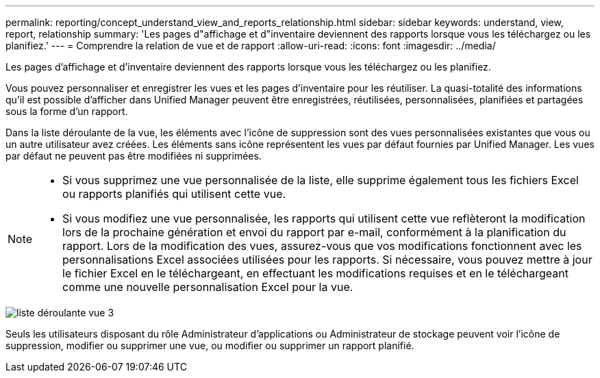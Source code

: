 ---
permalink: reporting/concept_understand_view_and_reports_relationship.html 
sidebar: sidebar 
keywords: understand, view, report, relationship 
summary: 'Les pages d"affichage et d"inventaire deviennent des rapports lorsque vous les téléchargez ou les planifiez.' 
---
= Comprendre la relation de vue et de rapport
:allow-uri-read: 
:icons: font
:imagesdir: ../media/


[role="lead"]
Les pages d'affichage et d'inventaire deviennent des rapports lorsque vous les téléchargez ou les planifiez.

Vous pouvez personnaliser et enregistrer les vues et les pages d'inventaire pour les réutiliser. La quasi-totalité des informations qu'il est possible d'afficher dans Unified Manager peuvent être enregistrées, réutilisées, personnalisées, planifiées et partagées sous la forme d'un rapport.

Dans la liste déroulante de la vue, les éléments avec l'icône de suppression sont des vues personnalisées existantes que vous ou un autre utilisateur avez créées. Les éléments sans icône représentent les vues par défaut fournies par Unified Manager. Les vues par défaut ne peuvent pas être modifiées ni supprimées.

[NOTE]
====
* Si vous supprimez une vue personnalisée de la liste, elle supprime également tous les fichiers Excel ou rapports planifiés qui utilisent cette vue.
* Si vous modifiez une vue personnalisée, les rapports qui utilisent cette vue reflèteront la modification lors de la prochaine génération et envoi du rapport par e-mail, conformément à la planification du rapport. Lors de la modification des vues, assurez-vous que vos modifications fonctionnent avec les personnalisations Excel associées utilisées pour les rapports. Si nécessaire, vous pouvez mettre à jour le fichier Excel en le téléchargeant, en effectuant les modifications requises et en le téléchargeant comme une nouvelle personnalisation Excel pour la vue.


====
image::../media/view_drop_down_3.png[liste déroulante vue 3]

Seuls les utilisateurs disposant du rôle Administrateur d'applications ou Administrateur de stockage peuvent voir l'icône de suppression, modifier ou supprimer une vue, ou modifier ou supprimer un rapport planifié.
